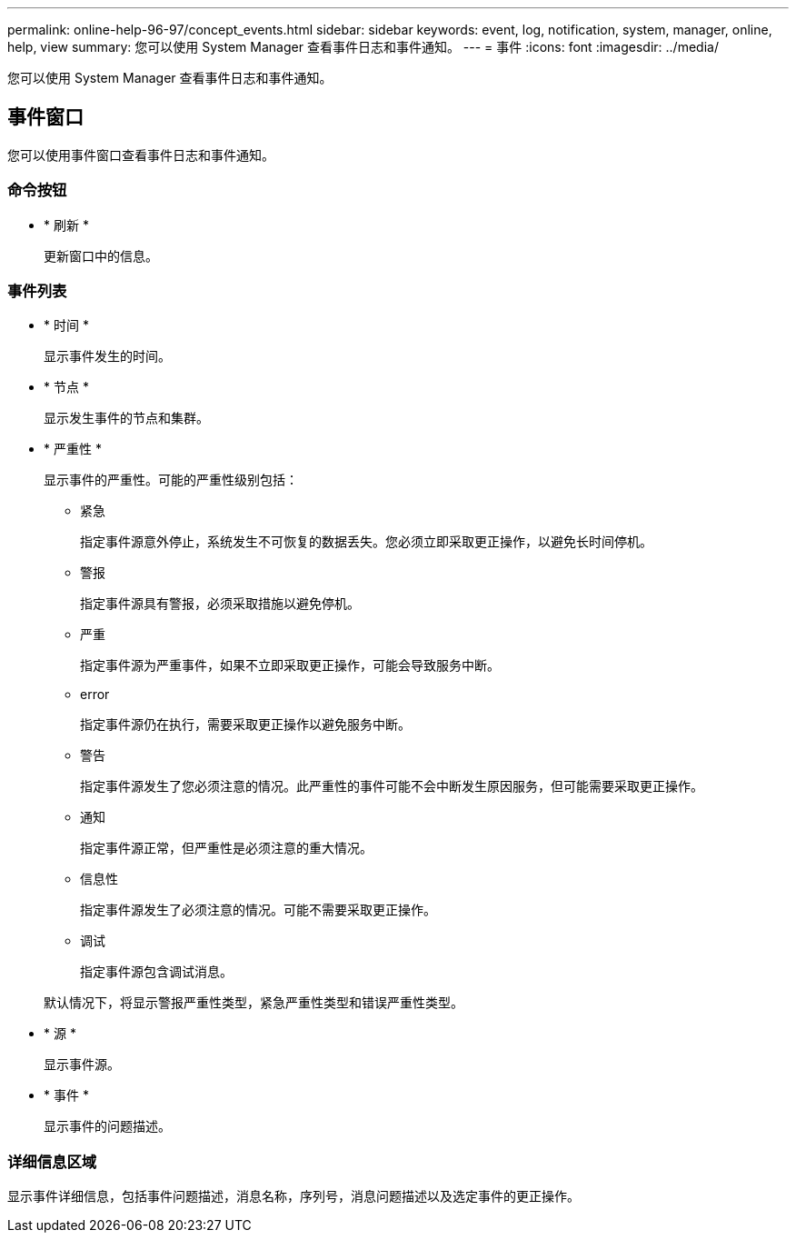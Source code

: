 ---
permalink: online-help-96-97/concept_events.html 
sidebar: sidebar 
keywords: event, log, notification, system, manager, online, help, view 
summary: 您可以使用 System Manager 查看事件日志和事件通知。 
---
= 事件
:icons: font
:imagesdir: ../media/


[role="lead"]
您可以使用 System Manager 查看事件日志和事件通知。



== 事件窗口

您可以使用事件窗口查看事件日志和事件通知。



=== 命令按钮

* * 刷新 *
+
更新窗口中的信息。





=== 事件列表

* * 时间 *
+
显示事件发生的时间。

* * 节点 *
+
显示发生事件的节点和集群。

* * 严重性 *
+
显示事件的严重性。可能的严重性级别包括：

+
** 紧急
+
指定事件源意外停止，系统发生不可恢复的数据丢失。您必须立即采取更正操作，以避免长时间停机。

** 警报
+
指定事件源具有警报，必须采取措施以避免停机。

** 严重
+
指定事件源为严重事件，如果不立即采取更正操作，可能会导致服务中断。

** error
+
指定事件源仍在执行，需要采取更正操作以避免服务中断。

** 警告
+
指定事件源发生了您必须注意的情况。此严重性的事件可能不会中断发生原因服务，但可能需要采取更正操作。

** 通知
+
指定事件源正常，但严重性是必须注意的重大情况。

** 信息性
+
指定事件源发生了必须注意的情况。可能不需要采取更正操作。

** 调试
+
指定事件源包含调试消息。



+
默认情况下，将显示警报严重性类型，紧急严重性类型和错误严重性类型。

* * 源 *
+
显示事件源。

* * 事件 *
+
显示事件的问题描述。





=== 详细信息区域

显示事件详细信息，包括事件问题描述，消息名称，序列号，消息问题描述以及选定事件的更正操作。
